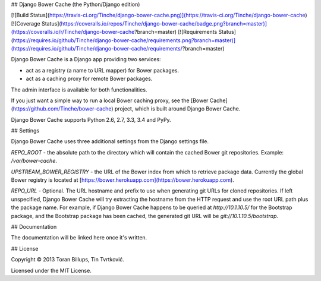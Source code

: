 ## Django Bower Cache (the Python/Django edition)

[![Build Status](https://travis-ci.org/Tinche/django-bower-cache.png)](https://travis-ci.org/Tinche/django-bower-cache)
[![Coverage Status](https://coveralls.io/repos/Tinche/django-bower-cache/badge.png?branch=master)](https://coveralls.io/r/Tinche/django-bower-cache?branch=master)
[![Requirements Status](https://requires.io/github/Tinche/django-bower-cache/requirements.png?branch=master)](https://requires.io/github/Tinche/django-bower-cache/requirements/?branch=master)

Django Bower Cache is a Django app providing two services:

* act as a registry (a name to URL mapper) for Bower packages.
* act as a caching proxy for remote Bower packages.

The admin interface is available for both functionalities.

If you just want a simple way to run a local Bower caching proxy, see the
[Bower Cache](https://github.com/Tinche/bower-cache) project, which is built around Django Bower
Cache.

Django Bower Cache supports Python 2.6, 2.7, 3.3, 3.4 and PyPy.

## Settings

Django Bower Cache uses three additional settings from the Django settings file.

`REPO_ROOT` - the absolute path to the directory which will contain the cached
Bower git repositories. Example: `/var/bower-cache`.

`UPSTREAM_BOWER_REGISTRY` - the URL of the Bower index from which to retrieve
package data. Currently the global Bower registry is located at [https://bower.herokuapp.com](https://bower.herokuapp.com).

`REPO_URL` - Optional. The URL hostname and prefix to use when generating git
URLs for cloned repositories. If left unspecified, Django Bower Cache will try
extracting the hostname from the HTTP request and use the root URL path plus
the package name. For example, if Django Bower Cache happens to be queried
at `http://10.1.10.5/` for the Bootstrap package, and the Bootstrap package has
been cached, the generated git URL will be `git://10.1.10.5/bootstrap`.

## Documentation

The documentation will be linked here once it's written.

## License

Copyright © 2013 Toran Billups, Tin Tvrtković.

Licensed under the MIT License.




